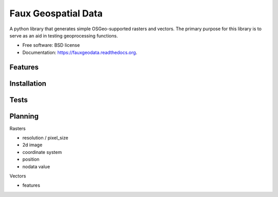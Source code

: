 ===============================
Faux Geospatial Data
===============================

.. image:: https://badge.fury.io/py/fauxgeodata.png
    :target: http://badge.fury.io/py/fauxgeodata

.. image:: https://travis-ci.org/wbierbower/fauxgeodata.png?branch=master
        :target: https://travis-ci.org/wbierbower/fauxgeodata

.. image:: https://readthedocs.org/projects/fauxgeodata/badge/?version=latest
        :target: https://readthedocs.org/projects/fauxgeodata/?badge=latest
        :alt: Documentation Status


A python library that generates simple OSGeo-supported rasters and vectors.  The primary purpose for this library is to serve as an aid in testing geoprocessing functions.

* Free software: BSD license
* Documentation: https://fauxgeodata.readthedocs.org.

Features
--------





Installation
------------



Tests
-----



Planning
--------

Rasters

* resolution / pixel_size
* 2d image
* coordinate system
* position
* nodata value


Vectors

* features


